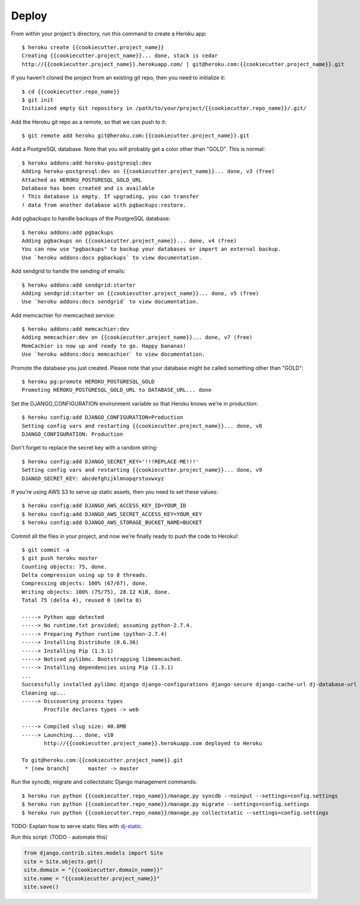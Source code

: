 Deploy
========

From within your project's directory, run this command to create a Heroku app::

	$ heroku create {{cookiecutter.project_name}}
	Creating {{cookiecutter.project_name}}... done, stack is cedar
	http://{{cookiecutter.project_name}}.herokuapp.com/ | git@heroku.com:{{cookiecutter.project_name}}.git

If you haven't cloned the project from an existing git repo, then you need to initialize it::

	$ cd {{cookiecutter.repo_name}}
	$ git init
	Initialized empty Git repository in /path/to/your/project/{{cookiecutter.repo_name}}/.git/

Add the Heroku git repo as a remote, so that we can push to it::

	$ git remote add heroku git@heroku.com:{{cookiecutter.project_name}}.git

Add a PostgreSQL database. Note that you will probably get a color other than "GOLD". This is normal::

	$ heroku addons:add heroku-postgresql:dev
	Adding heroku-postgresql:dev on {{cookiecutter.project_name}}... done, v3 (free)
	Attached as HEROKU_POSTGRESQL_GOLD_URL
	Database has been created and is available
 	! This database is empty. If upgrading, you can transfer
 	! data from another database with pgbackups:restore.

Add pgbackups to handle backups of the PostgreSQL database::

	$ heroku addons:add pgbackups
	Adding pgbackups on {{cookiecutter.project_name}}... done, v4 (free)
	You can now use "pgbackups" to backup your databases or import an external backup.
	Use `heroku addons:docs pgbackups` to view documentation.

Add sendgrid to handle the sending of emails::

	$ heroku addons:add sendgrid:starter
	Adding sendgrid:starter on {{cookiecutter.project_name}}... done, v5 (free)
	Use `heroku addons:docs sendgrid` to view documentation.

Add memcachier for memcached service::

	$ heroku addons:add memcachier:dev
	Adding memcachier:dev on {{cookiecutter.project_name}}... done, v7 (free)
	MemCachier is now up and ready to go. Happy bananas!
	Use `heroku addons:docs memcachier` to view documentation.

Promote the database you just created. Please note that your database might be called something other than "GOLD"::

	$ heroku pg:promote HEROKU_POSTGRESQL_GOLD
	Promoting HEROKU_POSTGRESQL_GOLD_URL to DATABASE_URL... done

Set the DJANGO_CONFIGURATION environment variable so that Heroku knows we're in production::

	$ heroku config:add DJANGO_CONFIGURATION=Production
	Setting config vars and restarting {{cookiecutter.project_name}}... done, v8
	DJANGO_CONFIGURATION: Production

Don't forget to replace the secret key with a random string::

	$ heroku config:add DJANGO_SECRET_KEY='!!!REPLACE-ME!!!'
	Setting config vars and restarting {{cookiecutter.project_name}}... done, v9
	DJANGO_SECRET_KEY: abcdefghijklmnopqrstuvwxyz

If you're using AWS S3 to serve up static assets, then you need to set these values::

	$ heroku config:add DJANGO_AWS_ACCESS_KEY_ID=YOUR_ID
	$ heroku config:add DJANGO_AWS_SECRET_ACCESS_KEY=YOUR_KEY
	$ heroku config:add DJANGO_AWS_STORAGE_BUCKET_NAME=BUCKET

Commit all the files in your project, and now we're finally ready to push the code to Heroku!::

	$ git commit -a
	$ git push heroku master
	Counting objects: 75, done.
	Delta compression using up to 8 threads.
	Compressing objects: 100% (67/67), done.
	Writing objects: 100% (75/75), 28.12 KiB, done.
	Total 75 (delta 4), reused 0 (delta 0)

	-----> Python app detected
	-----> No runtime.txt provided; assuming python-2.7.4.
	-----> Preparing Python runtime (python-2.7.4)
	-----> Installing Distribute (0.6.36)
	-----> Installing Pip (1.3.1)
	-----> Noticed pylibmc. Bootstrapping libmemcached.
	-----> Installing dependencies using Pip (1.3.1)
	...
   	Successfully installed pylibmc django django-configurations django-secure django-cache-url dj-database-url django-braces django-crispy-forms django-floppyforms South django-model-utils Pillow django-allauth psycopg2 unicode-slugify django-autoslug django-avatar gunicorn django-storages gevent boto six python-openid requests-oauthlib requests django-appconf greenlet oauthlib
	Cleaning up...
	-----> Discovering process types
	       Procfile declares types -> web

	-----> Compiled slug size: 40.8MB
	-----> Launching... done, v10
	       http://{{cookiecutter.project_name}}.herokuapp.com deployed to Heroku

	To git@heroku.com:{{cookiecutter.project_name}}.git
	 * [new branch]      master -> master

Run the syncdb, migrate and collectstatic Django management commands::

	$ heroku run python {{cookiecutter.repo_name}}/manage.py syncdb --noinput --settings=config.settings
	$ heroku run python {{cookiecutter.repo_name}}/manage.py migrate --settings=config.settings
	$ heroku run python {{cookiecutter.repo_name}}/manage.py collectstatic --settings=config.settings

TODO: Explain how to serve static files with dj-static_.

.. _dj-static: https://github.com/kennethreitz/dj-static

Run this script: (TODO - automate this)

.. code-block:: python

    from django.contrib.sites.models import Site
    site = Site.objects.get()
    site.domain = "{{cookiecutter.domain_name}}"
    site.name = "{{cookiecutter.project_name}}"
    site.save()
